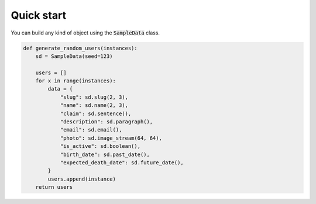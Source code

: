 Quick start
===========

You can build any kind of object using the :code:`SampleData` class.

.. code:: python

  def generate_random_users(instances):
      sd = SampleData(seed=123)

      users = []
      for x in range(instances):
          data = {
              "slug": sd.slug(2, 3),
              "name": sd.name(2, 3),
              "claim": sd.sentence(),
              "description": sd.paragraph(),
              "email": sd.email(),
              "photo": sd.image_stream(64, 64),
              "is_active": sd.boolean(),
              "birth_date": sd.past_date(),
              "expected_death_date": sd.future_date(),
          }
          users.append(instance)
      return users
